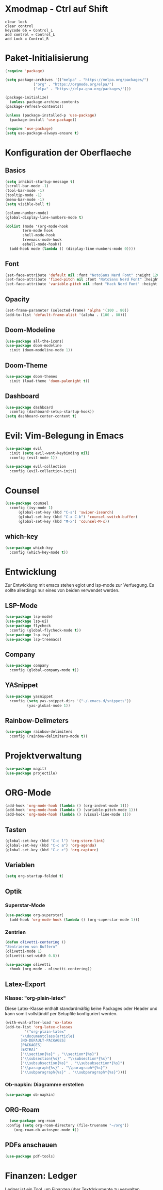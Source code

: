 * Xmodmap - Ctrl auf Shift
#+begin_src shell :tangle ~/.Xmodmap :mkdirp yes
  clear lock
  clear control
  keycode 66 = Control_L
  add control = Control_L
  add Lock = Control_R
#+end_src
* Paket-Initialisierung
#+begin_src emacs-lisp :tangle init.el :mkdirp yes
    (require 'package)

    (setq package-archives '(("melpa" . "https://melpa.org/packages/")
			     ("org" . "https://orgmode.org/elpa/")
			     ("elpa" . "https://elpa.gnu.org/packages/")))

    (package-initialize)
      (unless package-archive-contents
	(package-refresh-contents))

    (unless (package-installed-p 'use-package)
      (package-install 'use-package))

    (require 'use-package)
    (setq use-package-always-ensure t)
#+end_src
* Konfiguration der Oberflaeche
** Basics
#+begin_src emacs-lisp :tangle init.el :mkdirp yes
	 (setq inhibit-startup-message t)
	 (scroll-bar-mode -1)
	 (tool-bar-mode -1)
	 (tooltip-mode -1)
	 (menu-bar-mode -1)
	 (setq visible-bell t)

	 (column-number-mode)
	 (global-display-line-numbers-mode t)

	 (dolist (mode '(org-mode-hook
			 term-mode hook
			 shell-mode-hook
			 treemacs-mode-hook
			 eshell-mode-hook))
	   (add-hook mode (lambda () (display-line-numbers-mode 0))))
#+end_src
** Font
#+begin_src emacs-lisp :tangle init.el :mkdirp yes
  (set-face-attribute 'default nil :font "NotoSans Nerd Font" :height 120)
  (set-face-attribute 'fixed-pitch nil :font "NotoSans Nerd Font" :height 120)
  (set-face-attribute 'variable-pitch nil :font "Hack Nerd Font" :height 140)
#+end_src
** Opacity
#+begin_src emacs-lisp :tangle init.el :mkdirp yes
  (set-frame-parameter (selected-frame) 'alpha '(100 . 80))
  (add-to-list 'default-frame-alist '(alpha . (100 . 80)))
#+end_src
** Doom-Modeline
#+begin_src emacs-lisp :tangle init.el :mkdirp yes
		 (use-package all-the-icons)
		 (use-package doom-modeline
		   :init (doom-modeline-mode 1))
#+end_src
** Doom-Theme
#+begin_src emacs-lisp :tangle init.el :mkdirp yes
		 (use-package doom-themes
		   :init (load-theme 'doom-palenight t))
#+end_src
** Dashboard
#+begin_src emacs-lisp :tangle init.el :mkdirp yes
  (use-package dashboard
    :config (dashboard-setup-startup-hook))
  (setq dashboard-center-content t)
#+end_src
* Evil: Vim-Belegung in Emacs
#+begin_src emacs-lisp :tangle init.el :mkdirp yes
  (use-package evil
    :init (setq evil-want-keybinding nil)
    :config (evil-mode 1))

  (use-package evil-collection
    :config (evil-collection-init))
#+end_src
* Counsel
#+begin_src emacs-lisp :tangle init.el :mkdirp yes
	 (use-package counsel
	   :config (ivy-mode 1)
		   (global-set-key (kbd "C-s") 'swiper-isearch)
		   (global-set-key (kbd "C-x C-b") 'counsel-switch-buffer)
		   (global-set-key (kbd "M-x") 'counsel-M-x))
#+end_src
** which-key
#+begin_src emacs-lisp :tangle init.el :mkdirp yes
    (use-package which-key
      :config (which-key-mode t))
#+end_src
* Entwicklung
  Zur Entwicklung mit emacs stehen eglot und lsp-mode zur Verfuegung.
  Es sollte allerdings nur eines von beiden verwendet werden.
** LSP-Mode
#+begin_src emacs-lisp :tangle init.el :mkdirp
  (use-package lsp-mode)
  (use-package lsp-ui)
  (use-package flycheck
    :config (global-flycheck-mode t))
  (use-package lsp-ivy)
  (use-package lsp-treemacs)
#+end_src
** Company
#+begin_src emacs-lisp :tangle init.el :mkdirp
 (use-package company
   :config (global-company-mode t))
#+end_Src
** YASnippet
#+begin_src emacs-lisp :tangle init.el :mkdirp
    (use-package yasnippet
      :config (setq yas-snippet-dirs '("~/.emacs.d/snippets"))
              (yas-global-mode 1))
#+end_src
** Rainbow-Delimeters
#+begin_src emacs-lisp :tangle init.el :mkdirp
  (use-package rainbow-delimiters
    :config (rainbow-delimiters-mode t))
#+end_src
* Projektverwaltung
#+begin_src emacs-lisp :tangle init.el :mkdirp
  (use-package magit)
  (use-package projectile)
#+end_src
* ORG-Mode
#+begin_src emacs-lisp :tangle init.el :mkdirp
  (add-hook 'org-mode-hook (lambda () (org-indent-mode 1)))
  (add-hook 'org-mode-hook (lambda () (variable-pitch-mode 1)))
  (add-hook 'org-mode-hook (lambda () (visual-line-mode 1)))
#+end_src
** Tasten
#+begin_src emacs-lisp :tangle init.el :mkdirp
(global-set-key (kbd "C-c l") 'org-store-link)
(global-set-key (kbd "C-c a") 'org-agenda)
(global-set-key (kbd "C-c c") 'org-capture)
#+end_src
** Variablen
#+begin_src emacs-lisp :tangle init.el :mkdirp
    (setq org-startup-folded t)
#+end_src
** Optik
*** Superstar-Mode
#+begin_src emacs-lisp :tangle init.el :mkdirp
(use-package org-superstar)
  (add-hook 'org-mode-hook (lambda () (org-superstar-mode 1)))
#+end_src
*** Zentrien
#+begin_src emacs-lisp :tangle init.el :mkdirp
  (defun olivetti-centering ()
  "Zentrieren von Buffern"
  (olivetti-mode 1)
  (olivetti-set-width 0.8))
  
  (use-package olivetti
    :hook (org-mode . olivetti-centering))
#+end_src
** Latex-Export
*** Klasse: "org-plain-latex"
Diese Latex-Klasse enthält standardmäßig keine Packages oder Header und kann somit vollständif per Setupfile konfiguriert werden.
#+begin_src emacs-lisp :tangle init.el :mkdirp
  (with-eval-after-load 'ox-latex
  (add-to-list 'org-latex-classes
	       '("org-plain-latex"
		 "\\documentclass{article}
	     [NO-DEFAULT-PACKAGES]
	     [PACKAGES]
	     [EXTRA]"
		 ("\\section{%s}" . "\\section*{%s}")
		 ("\\subsection{%s}" . "\\subsection*{%s}")
		 ("\\subsubsection{%s}" . "\\subsubsection*{%s}")
		 ("\\paragraph{%s}" . "\\paragraph*{%s}")
		 ("\\subparagraph{%s}" . "\\subparagraph*{%s}"))))
#+end_src
*** Ob-napkin: Diagramme erstellen
#+begin_src emacs-lisp :tangle init.el :mkdirp
(use-package ob-napkin)
#+end_Src

** ORG-Roam
#+begin_src emacs-lisp :tangle init.el :mkdirp
      (use-package org-roam
	:config (setq org-roam-directory (file-truename "~/org"))
		(org-roam-db-autosync-mode t))
#+end_src
** PDFs anschauen
#+begin_src emacs-lisp :tangle init.el :mkdirp
(use-package pdf-tools)
#+end_src
* Finanzen: Ledger
Ledger ist ein Tool, um Finanzen über Textdokumente zu verwalten.
#+begin_src emacs-lisp :tangle init.el :mkdirp yes
(use-package ledger-mode
    :mode ("\\.dat\\'"
           "\\.ledger\\'")
    :custom (ledger-clear-whole-transactions t))
       
  (use-package flycheck-ledger
    :after ledger-mode)
#+end_src

